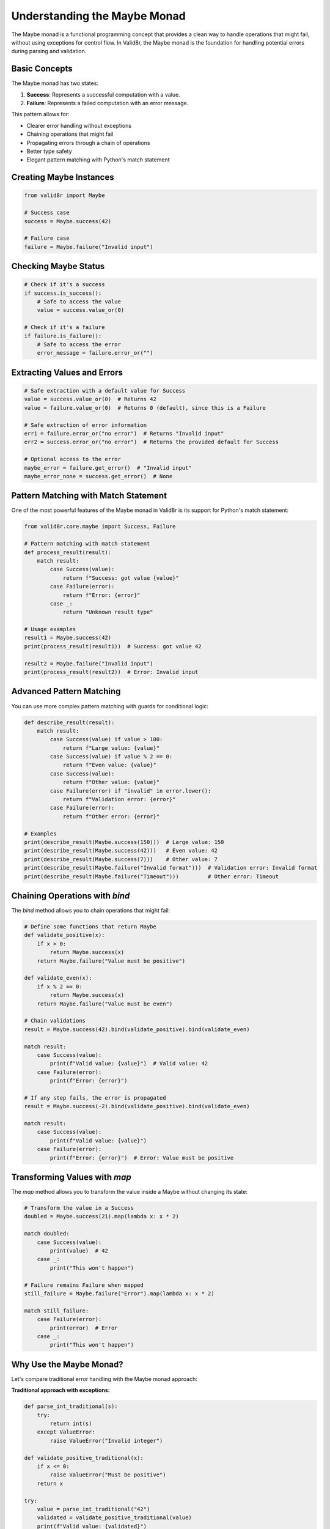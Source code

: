 Understanding the Maybe Monad
=============================

The Maybe monad is a functional programming concept that provides a clean way to handle operations that might fail, without using exceptions for control flow. In Valid8r, the Maybe monad is the foundation for handling potential errors during parsing and validation.

Basic Concepts
--------------

The Maybe monad has two states:

1. **Success**: Represents a successful computation with a value.
2. **Failure**: Represents a failed computation with an error message.

This pattern allows for:

* Clearer error handling without exceptions
* Chaining operations that might fail
* Propagating errors through a chain of operations
* Better type safety
* Elegant pattern matching with Python's match statement

Creating Maybe Instances
------------------------

.. code-block:: python

   from valid8r import Maybe

   # Success case
   success = Maybe.success(42)

   # Failure case
   failure = Maybe.failure("Invalid input")

Checking Maybe Status
---------------------

.. code-block:: python

   # Check if it's a success
   if success.is_success():
       # Safe to access the value
       value = success.value_or(0)

   # Check if it's a failure
   if failure.is_failure():
       # Safe to access the error
       error_message = failure.error_or("")

Extracting Values and Errors
----------------------------

.. code-block:: python

   # Safe extraction with a default value for Success
   value = success.value_or(0)  # Returns 42
   value = failure.value_or(0)  # Returns 0 (default), since this is a Failure

   # Safe extraction of error information
   err1 = failure.error_or("no error")  # Returns "Invalid input"
   err2 = success.error_or("no error")  # Returns the provided default for Success

   # Optional access to the error
   maybe_error = failure.get_error()  # "Invalid input"
   maybe_error_none = success.get_error()  # None

Pattern Matching with Match Statement
-------------------------------------

One of the most powerful features of the Maybe monad in Valid8r is its support for Python's match statement:

.. code-block:: python

   from valid8r.core.maybe import Success, Failure

   # Pattern matching with match statement
   def process_result(result):
       match result:
           case Success(value):
               return f"Success: got value {value}"
           case Failure(error):
               return f"Error: {error}"
           case _:
               return "Unknown result type"

   # Usage examples
   result1 = Maybe.success(42)
   print(process_result(result1))  # Success: got value 42

   result2 = Maybe.failure("Invalid input")
   print(process_result(result2))  # Error: Invalid input

Advanced Pattern Matching
-------------------------

You can use more complex pattern matching with guards for conditional logic:

.. code-block:: python

   def describe_result(result):
       match result:
           case Success(value) if value > 100:
               return f"Large value: {value}"
           case Success(value) if value % 2 == 0:
               return f"Even value: {value}"
           case Success(value):
               return f"Other value: {value}"
           case Failure(error) if "invalid" in error.lower():
               return f"Validation error: {error}"
           case Failure(error):
               return f"Other error: {error}"

   # Examples
   print(describe_result(Maybe.success(150)))  # Large value: 150
   print(describe_result(Maybe.success(42)))   # Even value: 42
   print(describe_result(Maybe.success(7)))    # Other value: 7
   print(describe_result(Maybe.failure("Invalid format")))  # Validation error: Invalid format
   print(describe_result(Maybe.failure("Timeout")))         # Other error: Timeout

Chaining Operations with `bind`
-------------------------------

The `bind` method allows you to chain operations that might fail:

.. code-block:: python

   # Define some functions that return Maybe
   def validate_positive(x):
       if x > 0:
           return Maybe.success(x)
       return Maybe.failure("Value must be positive")

   def validate_even(x):
       if x % 2 == 0:
           return Maybe.success(x)
       return Maybe.failure("Value must be even")

   # Chain validations
   result = Maybe.success(42).bind(validate_positive).bind(validate_even)

   match result:
       case Success(value):
           print(f"Valid value: {value}")  # Valid value: 42
       case Failure(error):
           print(f"Error: {error}")

   # If any step fails, the error is propagated
   result = Maybe.success(-2).bind(validate_positive).bind(validate_even)

   match result:
       case Success(value):
           print(f"Valid value: {value}")
       case Failure(error):
           print(f"Error: {error}")  # Error: Value must be positive

Transforming Values with `map`
------------------------------

The `map` method allows you to transform the value inside a Maybe without changing its state:

.. code-block:: python

   # Transform the value in a Success
   doubled = Maybe.success(21).map(lambda x: x * 2)

   match doubled:
       case Success(value):
           print(value)  # 42
       case _:
           print("This won't happen")

   # Failure remains Failure when mapped
   still_failure = Maybe.failure("Error").map(lambda x: x * 2)

   match still_failure:
       case Failure(error):
           print(error)  # Error
       case _:
           print("This won't happen")

Why Use the Maybe Monad?
------------------------

Let's compare traditional error handling with the Maybe monad approach:

**Traditional approach with exceptions:**

.. code-block:: python

   def parse_int_traditional(s):
       try:
           return int(s)
       except ValueError:
           raise ValueError("Invalid integer")

   def validate_positive_traditional(x):
       if x <= 0:
           raise ValueError("Must be positive")
       return x

   try:
       value = parse_int_traditional("42")
       validated = validate_positive_traditional(value)
       print(f"Valid value: {validated}")
   except ValueError as e:
       print(f"Error: {e}")

**Maybe monad approach:**

.. code-block:: python

   from valid8r import parsers, validators

   result = parsers.parse_int("42").bind(
       lambda x: validators.minimum(0)(x)
   )

   match result:
       case Success(value):
           print(f"Valid value: {value}")
       case Failure(error):
           print(f"Error: {error}")

Benefits of the Maybe monad approach:

1. **Explicit error handling**: The return type clearly indicates the possibility of failure
2. **No exceptions for control flow**: Errors are handled in a more functional way
3. **Composability**: Easy to chain multiple operations that might fail
4. **Self-documenting**: The code makes it clear that a function might fail
5. **Consistent error handling**: All errors are handled in a uniform way
6. **Pattern matching support**: Elegant handling of different cases with Python's match statement

Advanced Usage
--------------

**Custom error messages:**

.. code-block:: python

   from valid8r import parsers

   # Customize error message
   result = parsers.parse_int("abc", error_message="Please enter a number")

   match result:
       case Failure(error):
           print(error)  # "Please enter a number"
       case _:
           print("This won't happen")

**Handling complex chaining:**

.. code-block:: python

   from valid8r import Maybe, parsers, validators

   # Complex validation chain
   def validate_user_input(input_str):
       return (
           parsers.parse_int(input_str)
           .bind(lambda x: validators.minimum(1)(x))
           .bind(lambda x: validators.maximum(100)(x))
           .bind(lambda x: validators.predicate(
               lambda v: v % 2 == 0,
               "Number must be even"
           )(x))
       )

   result = validate_user_input("42")

   match result:
       case Success(value):
           print(f"Valid input: {value}")  # Valid input: 42
       case Failure(error):
           print(f"Invalid input: {error}")

   # Invalid input
   result = validate_user_input("43")

   match result:
       case Success(_):
           print("This won't happen")
       case Failure(error):
           print(f"Invalid input: {error}")  # Invalid input: Number must be even

In the next section, we'll explore the available parsers for converting strings to various data types.